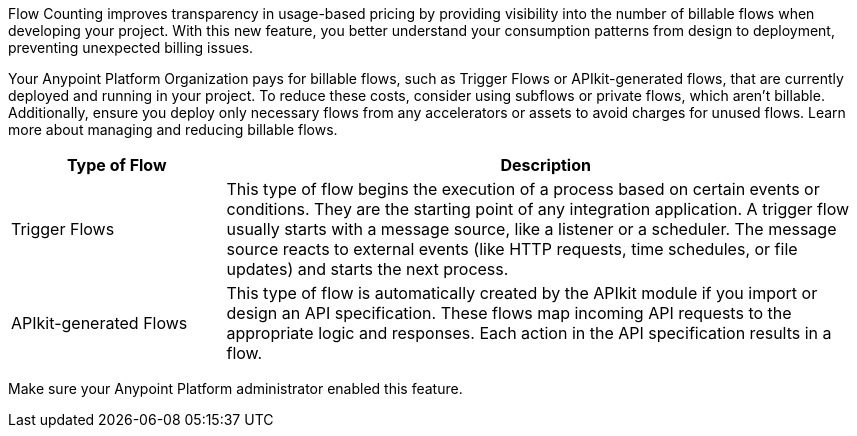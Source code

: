 //
// tag::flow-counting-intro[]
Flow Counting improves transparency in usage-based pricing by providing visibility into the number of billable flows when developing your project. With this new feature, you better understand your consumption patterns from design to deployment, preventing unexpected billing issues.

Your Anypoint Platform Organization pays for billable flows, such as Trigger Flows or APIkit-generated flows, that are currently deployed and running in your project. To reduce these costs, consider using subflows or private flows, which aren't billable. Additionally, ensure you deploy only necessary flows from any accelerators or assets to avoid charges for unused flows. Learn more about managing and reducing billable flows.
// end::flow-counting-intro[]
//

//
// tag::flow-counting-billable-flows[]

[%header,cols="20a,60a"] 
|===
| Type of Flow | Description

| Trigger Flows 
| This type of flow begins the execution of a process based on certain events or conditions. They are the starting point of any integration application. A trigger flow usually starts with a message source, like a listener or a scheduler. The message source reacts to external events (like HTTP requests, time schedules, or file updates) and starts the next process.

| APIkit-generated Flows 
| This type of flow is automatically created by the APIkit module if you import or design an API specification. These flows map incoming API requests to the appropriate logic and responses. Each action in the API specification results in a flow.
|===

// end::flow-counting-billable-flows[]
//

//
// tag::flow-counting-prereq[]
Make sure your Anypoint Platform administrator enabled this feature.
// end::flow-counting-prereq[]
//